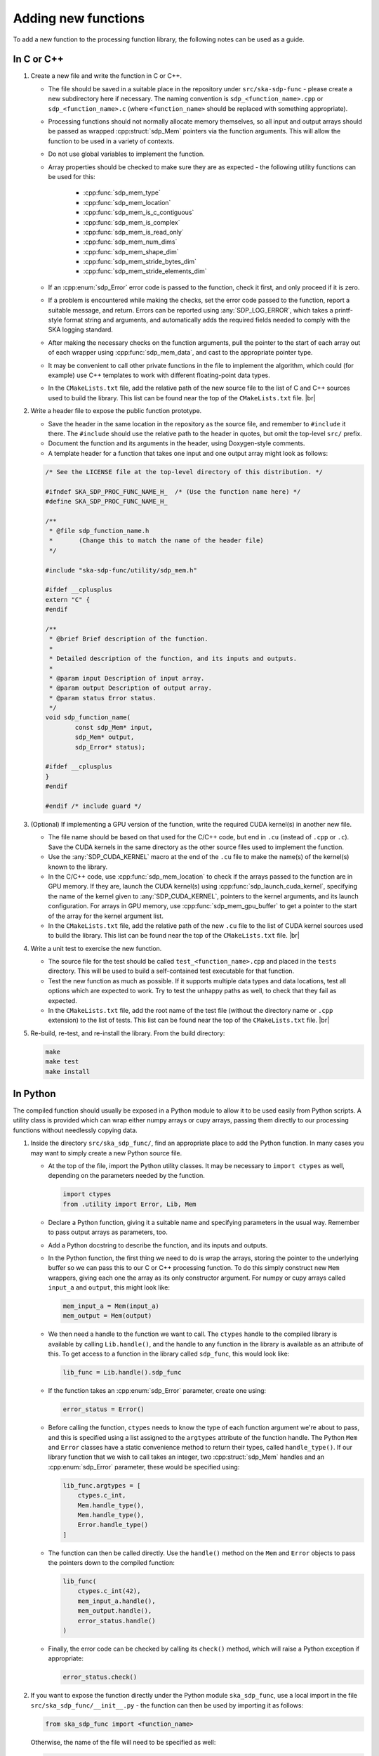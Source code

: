 
.. |br| raw:: html

   <br /><br />


********************
Adding new functions
********************

To add a new function to the processing function library, the
following notes can be used as a guide.

In C or C++
===========

1. Create a new file and write the function in C or C++.

   - The file should be saved in a suitable place in the repository
     under ``src/ska-sdp-func`` - please create a new subdirectory here if
     necessary.
     The naming convention is ``sdp_<function_name>.cpp`` or
     ``sdp_<function_name>.c`` (where ``<function_name>`` should be replaced
     with something appropriate).

   - Processing functions should not normally allocate memory themselves,
     so all input and output arrays should be passed as
     wrapped :cpp:struct:`sdp_Mem` pointers via the function arguments.
     This will allow the function to be used in a variety of contexts.

   - Do not use global variables to implement the function.

   - Array properties should be checked to make sure they are as expected -
     the following utility functions can be used for this:

      - :cpp:func:`sdp_mem_type`
      - :cpp:func:`sdp_mem_location`
      - :cpp:func:`sdp_mem_is_c_contiguous`
      - :cpp:func:`sdp_mem_is_complex`
      - :cpp:func:`sdp_mem_is_read_only`
      - :cpp:func:`sdp_mem_num_dims`
      - :cpp:func:`sdp_mem_shape_dim`
      - :cpp:func:`sdp_mem_stride_bytes_dim`
      - :cpp:func:`sdp_mem_stride_elements_dim`

   - If an :cpp:enum:`sdp_Error` error code is passed to the function,
     check it first, and only proceed if it is zero.

   - If a problem is encountered while making the checks, set the error
     code passed to the function, report a suitable message, and return.
     Errors can be reported using :any:`SDP_LOG_ERROR`, which takes a
     printf-style format string and arguments, and automatically adds the
     required fields needed to comply with the SKA logging standard.

   - After making the necessary checks on the function arguments, pull the
     pointer to the start of each array out of each wrapper using
     :cpp:func:`sdp_mem_data`, and cast to the appropriate pointer type.

   - It may be convenient to call other private functions in the file to
     implement the algorithm, which could (for example) use C++ templates
     to work with different floating-point data types.

   - In the ``CMakeLists.txt`` file, add the relative path of the new source
     file to the list of C and C++ sources used to build the library.
     This list can be found near the top of the ``CMakeLists.txt`` file.
     |br|

2. Write a header file to expose the public function prototype.

   - Save the header in the same location in the repository as the source file,
     and remember to ``#include`` it there.
     The ``#include`` should use the relative path to the header in quotes,
     but omit the top-level ``src/`` prefix.

   - Document the function and its arguments in the header,
     using Doxygen-style comments.

   - A template header for a function that takes one input and one output array
     might look as follows:

   .. code-block:: C

      /* See the LICENSE file at the top-level directory of this distribution. */

      #ifndef SKA_SDP_PROC_FUNC_NAME_H_  /* (Use the function name here) */
      #define SKA_SDP_PROC_FUNC_NAME_H_

      /**
       * @file sdp_function_name.h
       *       (Change this to match the name of the header file)
       */

      #include "ska-sdp-func/utility/sdp_mem.h"

      #ifdef __cplusplus
      extern "C" {
      #endif

      /**
       * @brief Brief description of the function.
       *
       * Detailed description of the function, and its inputs and outputs.
       *
       * @param input Description of input array.
       * @param output Description of output array.
       * @param status Error status.
       */
      void sdp_function_name(
              const sdp_Mem* input,
              sdp_Mem* output,
              sdp_Error* status);

      #ifdef __cplusplus
      }
      #endif

      #endif /* include guard */

3. (Optional) If implementing a GPU version of the function, write the
   required CUDA kernel(s) in another new file.

   - The file name should be based on that used for the C/C++ code, but end in
     ``.cu`` (instead of ``.cpp`` or ``.c``).
     Save the CUDA kernels in the same directory as the other source files
     used to implement the function.

   - Use the :any:`SDP_CUDA_KERNEL` macro at the end of the ``.cu`` file
     to make the name(s) of the kernel(s) known to the library.

   - In the C/C++ code, use :cpp:func:`sdp_mem_location` to check if the
     arrays passed to the function are in GPU memory.
     If they are, launch the CUDA kernel(s) using
     :cpp:func:`sdp_launch_cuda_kernel`, specifying the name of the kernel
     given to :any:`SDP_CUDA_KERNEL`, pointers to the kernel arguments,
     and its launch configuration.
     For arrays in GPU memory, use :cpp:func:`sdp_mem_gpu_buffer` to get
     a pointer to the start of the array for the kernel argument list.

   - In the ``CMakeLists.txt`` file, add the relative path of the new ``.cu``
     file to the list of CUDA kernel sources used to build the library.
     This list can be found near the top of the ``CMakeLists.txt`` file.
     |br|

4. Write a unit test to exercise the new function.

   - The source file for the test should be called ``test_<function_name>.cpp``
     and placed in the ``tests`` directory.
     This will be used to build a self-contained test executable for that
     function.

   - Test the new function as much as possible. If it supports multiple
     data types and data locations, test all options which are expected to
     work.
     Try to test the unhappy paths as well, to check that they fail as
     expected.

   - In the ``CMakeLists.txt`` file, add the root name of the test file
     (without the directory name or ``.cpp`` extension) to the list of tests.
     This list can be found near the top of the ``CMakeLists.txt`` file.
     |br|

5. Re-build, re-test, and re-install the library. From the build directory:

   .. code-block:: bash

      make
      make test
      make install


In Python
=========

The compiled function should usually be exposed in a Python module to allow
it to be used easily from Python scripts. A utility class is provided which can
wrap either numpy arrays or cupy arrays, passing them directly to our
processing functions without needlessly copying data.

1. Inside the directory ``src/ska_sdp_func/``, find an appropriate place
   to add the Python function. In many cases you may want to simply create a
   new Python source file.

   - At the top of the file, import the Python utility classes.
     It may be necessary to ``import ctypes`` as well, depending on the
     parameters needed by the function.

     .. code-block:: Python

        import ctypes
        from .utility import Error, Lib, Mem

   - Declare a Python function, giving it a suitable name and specifying
     parameters in the usual way.
     Remember to pass output arrays as parameters, too.

   - Add a Python docstring to describe the function, and its
     inputs and outputs.

   - In the Python function, the first thing we need to do is wrap the
     arrays, storing the pointer to the underlying buffer so we can pass
     this to our C or C++ processing function.
     To do this simply construct new ``Mem`` wrappers, giving each one the
     array as its only constructor argument.
     For numpy or cupy arrays called ``input_a`` and ``output``, this might
     look like:

     .. code-block:: Python

        mem_input_a = Mem(input_a)
        mem_output = Mem(output)

   - We then need a handle to the function we want to call.
     The ``ctypes`` handle to the compiled library is available by
     calling ``Lib.handle()``, and the handle to any function in the library
     is available as an attribute of this.
     To get access to a function in the library called ``sdp_func``,
     this would look like:

     .. code-block:: Python

        lib_func = Lib.handle().sdp_func

   - If the function takes an :cpp:enum:`sdp_Error` parameter,
     create one using:

     .. code-block:: Python

        error_status = Error()

   - Before calling the function, ``ctypes`` needs to know the type of each
     function argument we're about to pass, and this is specified using
     a list assigned to the ``argtypes`` attribute of the function handle.
     The Python ``Mem`` and ``Error`` classes have a static convenience
     method to return their types, called ``handle_type()``.
     If our library function that we wish to call takes an integer,
     two :cpp:struct:`sdp_Mem` handles and an :cpp:enum:`sdp_Error` parameter,
     these would be specified using:

     .. code-block:: Python

        lib_func.argtypes = [
            ctypes.c_int,
            Mem.handle_type(),
            Mem.handle_type(),
            Error.handle_type()
        ]

   - The function can then be called directly.
     Use the ``handle()`` method on the ``Mem`` and ``Error`` objects to pass
     the pointers down to the compiled function:

     .. code-block:: Python

        lib_func(
            ctypes.c_int(42),
            mem_input_a.handle(),
            mem_output.handle(),
            error_status.handle()
        )

   - Finally, the error code can be checked by calling its ``check()`` method,
     which will raise a Python exception if appropriate:

     .. code-block:: Python

        error_status.check()

2. If you want to expose the function directly under the Python module
   ``ska_sdp_func``, use a local import in the file
   ``src/ska_sdp_func/__init__.py`` - the function can then be used by
   importing it as follows:

   .. code-block:: Python

      from ska_sdp_func import <function_name>

   Otherwise, the name of the file will need to be specified as well:

   .. code-block:: Python

      from ska_sdp_func.<file_name> import <function_name>

3. Write a Python unit test to check the operation of the Python function.

   - For it to be found by ``pytest``, the test file should be named
     ``test_<function_name>.py``, and placed in the ``tests`` directory.
     Inside the file, create a Python function with a name starting
     with ``test_``, which will be found automatically by ``pytest``.
     |br|

4. Re-install and re-test the library. From the repository root:

   .. code-block:: bash

      pip3 install .
      pytest


Updating documentation
======================

Descriptions from the Doxygen comments and Python docstrings should be
included in the Sphinx documentation, so they can be found easily.

1. Find (or create) an appropriate reStructuredText file inside
   the ``docs/src/`` directory.
   Processing functions are currently documented under top-level function
   groups in directory names starting with ``function_``.

2. In the file, use the Sphinx directives from Breathe
   (e.g. ``doxygenfunction``) to document the C function using the
   Doxygen comments, and ``autofunction`` to document the Python function
   using the Python docstring.
   As an example, the source of the :ref:`vector_functions` page currently
   looks like this:

   .. code-block:: rst

      .. _vector_functions:

      ****************
      Vector functions
      ****************

      C/C++
      =====

      .. doxygenfunction:: sdp_vector_add


      Python
      ======

      .. autofunction:: ska_sdp_func.vector_add

   - Remember to update the ``index.rst`` files to add the page to the table
     of contents, if necessary.


Worked example
==============

For a very simple example of how to implement a function both in C++ and call
it from Python, see the code for the ``sdp_vector_add`` function and its
wrapper:

1. The C++ implementation is at ``src/ska-sdp-func/vector/sdp_vector_add.cpp``
2. The C header is at ``src/ska-sdp-func/vector/sdp_vector_add.h``
3. The CUDA kernel is at ``src/ska-sdp-func/vector/sdp_vector_add.cu``
4. The C++ unit test is at ``tests/test_vector_add.cpp``

For the Python wrapper:

1. The wrapper function is in ``src/ska_sdp_func/vector.py``
2. The Python test is in ``tests/test_vector_add.py``

For the documentation:

1. The reStructuredText markup is in ``docs/src/function_examples/vector.rst``
